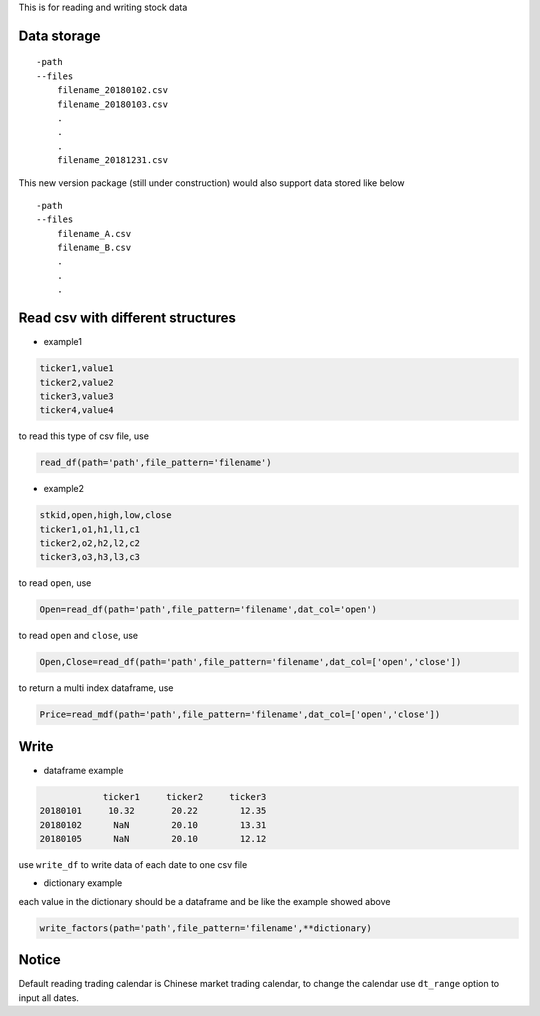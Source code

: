 This is for reading and writing stock data

Data storage
~~~~~~~~~~~~

::

   -path
   --files
       filename_20180102.csv
       filename_20180103.csv
       .
       .
       .
       filename_20181231.csv

This new version package (still under construction) would also support
data stored like below

::

   -path
   --files
       filename_A.csv
       filename_B.csv
       .
       .
       .

Read csv with different structures
~~~~~~~~~~~~~~~~~~~~~~~~~~~~~~~~~~

-  example1

.. code:: python

   ticker1,value1
   ticker2,value2
   ticker3,value3
   ticker4,value4

to read this type of csv file, use

.. code:: python

   read_df(path='path',file_pattern='filename')

-  example2

.. code:: python

   stkid,open,high,low,close
   ticker1,o1,h1,l1,c1
   ticker2,o2,h2,l2,c2
   ticker3,o3,h3,l3,c3

to read ``open``, use

.. code:: python

   Open=read_df(path='path',file_pattern='filename',dat_col='open')

to read ``open`` and ``close``, use

.. code:: python

   Open,Close=read_df(path='path',file_pattern='filename',dat_col=['open','close'])

to return a multi index dataframe, use

.. code:: python

   Price=read_mdf(path='path',file_pattern='filename',dat_col=['open','close'])

Write
~~~~~

-  dataframe example

.. code:: python

               ticker1     ticker2     ticker3
   20180101     10.32       20.22        12.35
   20180102      NaN        20.10        13.31
   20180105      NaN        20.10        12.12

use ``write_df`` to write data of each date to one csv file

-  dictionary example

each value in the dictionary should be a dataframe and be like the
example showed above

.. code:: python

   write_factors(path='path',file_pattern='filename',**dictionary)

Notice
~~~~~~

Default reading trading calendar is Chinese market trading calendar, to
change the calendar use ``dt_range`` option to input all dates.


